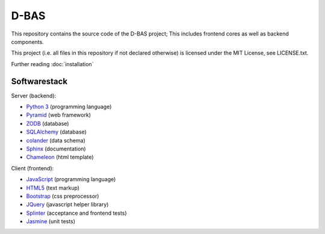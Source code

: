 D-BAS
=====

This repository contains the source code of the D-BAS project; This includes frontend cores as well as backend
components.


This project (i.e. all files in this repository if not declared otherwise) is licensed under the MIT License, see
LICENSE.txt.


Further reading :doc:`installation`


Softwarestack
-------------

Server (backend):

- `Python 3 <http://www.python.org>`_ (programming language)

- `Pyramid <http://pylonsproject.org>`_  (web framework)

- `ZODB <http://zodb.org>`_ (database)

- `SQLAlchemy <http://www.sqlalchemy.org/>`_ (database)

- `colander <http://docs.pylonsproject.org/projects/colander/en/latest/>`_ (data schema)

- `Sphinx <http://sphinx-doc.org/index.html>`_ (documentation)

- `Chameleon <https://chameleon.readthedocs.org/>`_ (html template)


Client (frontend):

- `JavaScript <https://developer.mozilla.org/en-US/docs/Web/JavaScript>`_ (programming language)

- `HTML5 <http://www.w3.org/TR/html5/>`_ (text markup)

- `Bootstrap <getbootstrap.com/>`_ (css preprocessor)

- `JQuery <https://jquery.com/>`_ (javascript helper library)

- `Splinter <http://splinter.cobrateam.info/>`_ (acceptance and frontend tests)

- `Jasmine <https://jasmine.github.io/>`_ (unit tests)
